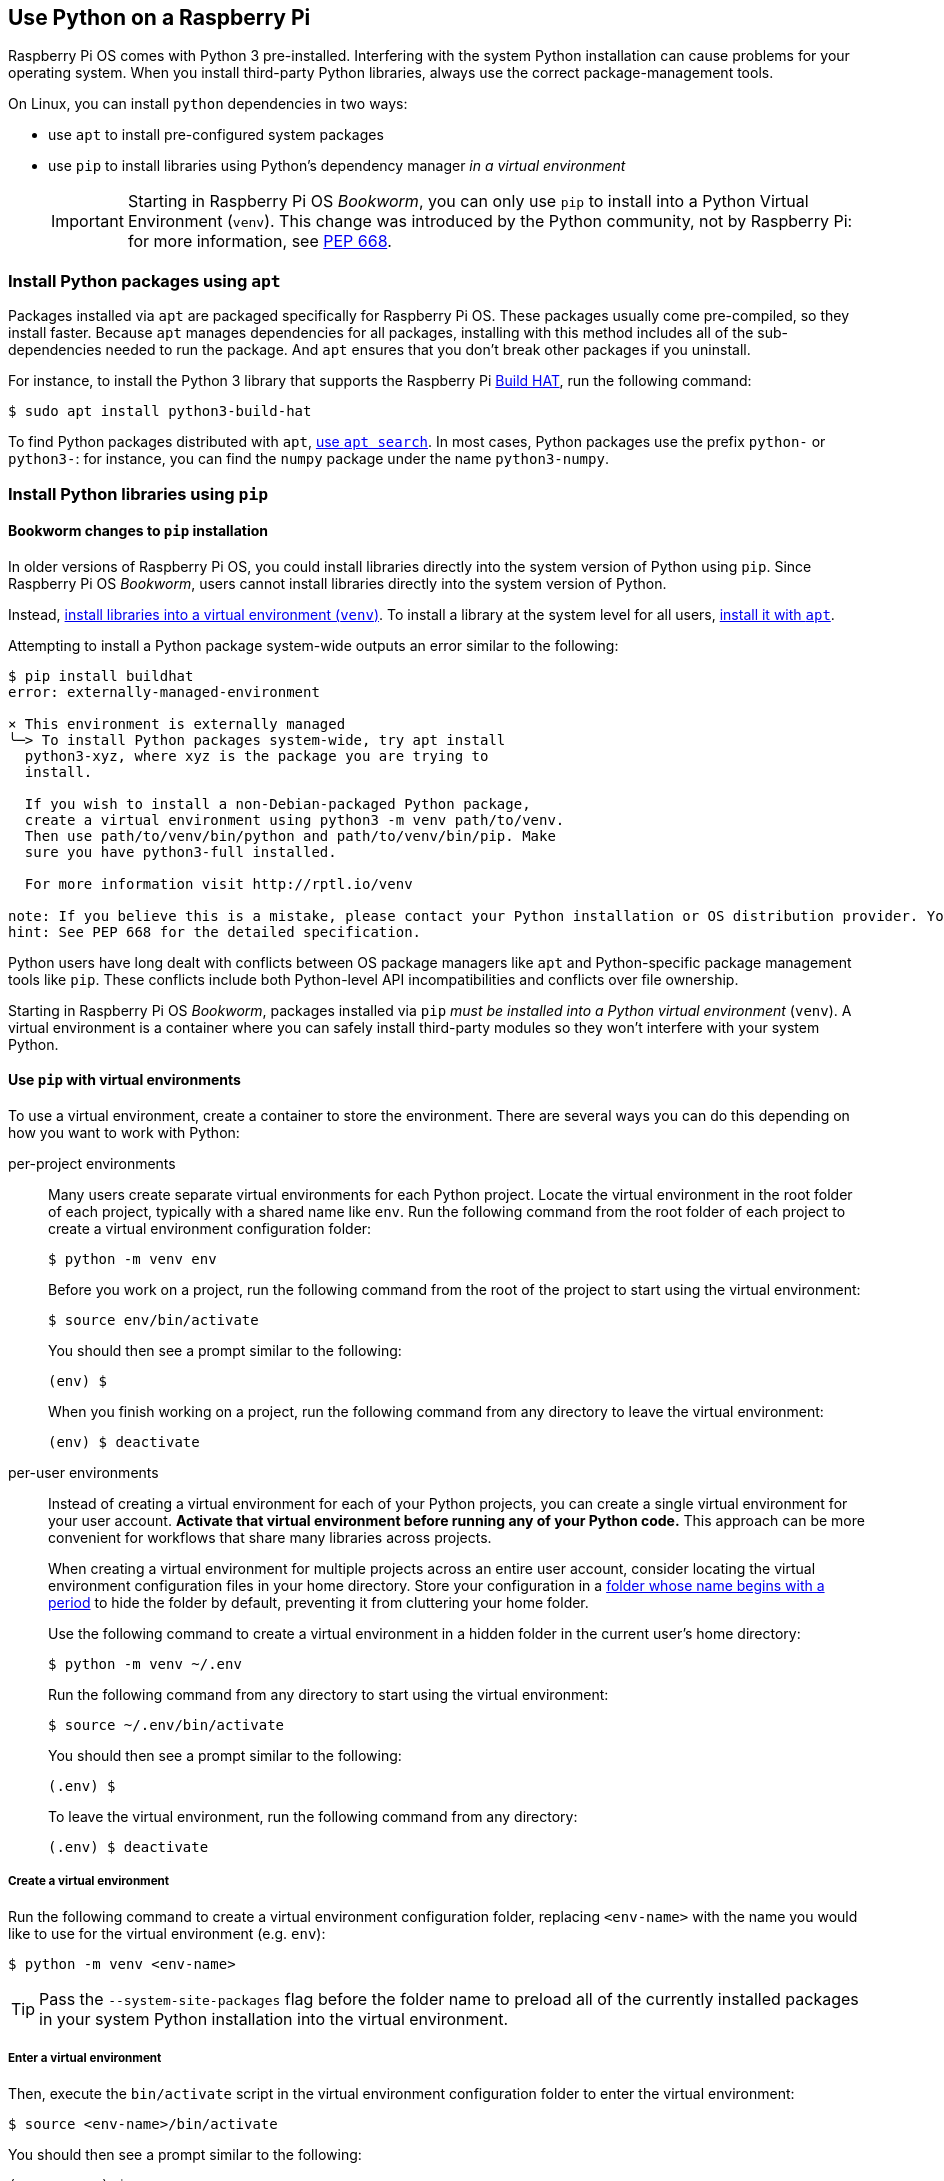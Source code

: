 == Use Python on a Raspberry Pi

Raspberry Pi OS comes with Python 3 pre-installed. Interfering with the system Python installation can cause problems for your operating system. When you install third-party Python libraries, always use the correct package-management tools.

On Linux, you can install `python` dependencies in two ways:

* use `apt` to install pre-configured system packages
* use `pip` to install libraries using Python's dependency manager _in a virtual environment_
+
IMPORTANT: Starting in Raspberry Pi OS _Bookworm_, you can only use `pip` to install into a Python Virtual Environment (`venv`). This change was introduced by the Python community, not by Raspberry Pi: for more information, see https://peps.python.org/pep-0668/[PEP 668].

=== Install Python packages using `apt`

Packages installed via `apt` are packaged specifically for Raspberry Pi OS. These packages usually come pre-compiled, so they install faster. Because `apt` manages dependencies for all packages, installing with this method includes all of the sub-dependencies needed to run the package. And `apt` ensures that you don't break other packages if you uninstall.

For instance, to install the Python 3 library that supports the Raspberry Pi xref:../accessories/build-hat.adoc[Build HAT], run the following command:

[source,console]
----
$ sudo apt install python3-build-hat
----

To find Python packages distributed with `apt`, xref:os.adoc#search-for-software[use `apt search`]. In most cases, Python packages use the prefix `python-` or `python3-`: for instance, you can find the `numpy` package under the name `python3-numpy`.

=== Install Python libraries using `pip`

[[python-on-raspberry-pi]]

==== Bookworm changes to `pip` installation

In older versions of Raspberry Pi OS, you could install libraries directly into the system version of Python using `pip`. Since Raspberry Pi OS _Bookworm_, users cannot install libraries directly into the system version of Python.

Instead, xref:os.adoc#use-pip-with-virtual-environments[install libraries into a virtual environment (`venv`)]. To install a library at the system level for all users, xref:os.adoc#install-python-packages-using-apt[install it with `apt`].

Attempting to install a Python package system-wide outputs an error similar to the following:

[source,console]
----
$ pip install buildhat
error: externally-managed-environment

× This environment is externally managed
╰─> To install Python packages system-wide, try apt install
  python3-xyz, where xyz is the package you are trying to
  install.

  If you wish to install a non-Debian-packaged Python package,
  create a virtual environment using python3 -m venv path/to/venv.
  Then use path/to/venv/bin/python and path/to/venv/bin/pip. Make
  sure you have python3-full installed.

  For more information visit http://rptl.io/venv

note: If you believe this is a mistake, please contact your Python installation or OS distribution provider. You can override this, at the risk of breaking your Python installation or OS, by passing --break-system-packages.
hint: See PEP 668 for the detailed specification.
----

Python users have long dealt with conflicts between OS package managers like `apt` and Python-specific package management tools like `pip`. These conflicts include both Python-level API incompatibilities and conflicts over file ownership.

Starting in Raspberry Pi OS _Bookworm_, packages installed via `pip` _must be installed into a Python virtual environment_ (``venv``). A virtual environment is a container where you can safely install third-party modules so they won't interfere with your system Python.

==== Use `pip` with virtual environments

To use a virtual environment, create a container to store the environment. There are several ways you can do this depending on how you want to work with Python:

[tabs]
======
per-project environments::
+
Many users create separate virtual environments for each Python project. Locate the virtual environment in the root folder of each project, typically with a shared name like `env`. Run the following command from the root folder of each project to create a virtual environment configuration folder:
+
[source,console]
----
$ python -m venv env
----
+
Before you work on a project, run the following command from the root of the project to start using the virtual environment:
+
[source,console]
----
$ source env/bin/activate
----
+
You should then see a prompt similar to the following:
+
[source,console?prompt=(env) $]
----
(env) $
----
+
When you finish working on a project, run the following command from any directory to leave the virtual environment:
+
[source,console?prompt=(env) $]
----
(env) $ deactivate
----

per-user environments::
+
Instead of creating a virtual environment for each of your Python projects, you can create a single virtual environment for your user account. **Activate that virtual environment before running any of your Python code.** This approach can be more convenient for workflows that share many libraries across projects.
+
When creating a virtual environment for multiple projects across an entire user account, consider locating the virtual environment configuration files in your home directory. Store your configuration in a https://en.wikipedia.org/wiki/Hidden_file_and_hidden_directory#Unix_and_Unix-like_environments[folder whose name begins with a period] to hide the folder by default, preventing it from cluttering your home folder.
+
Use the following command to create a virtual environment in a hidden folder in the current user's home directory:
+
[source,console]
----
$ python -m venv ~/.env
----
+
Run the following command from any directory to start using the virtual environment:
+
[source,console]
----
$ source ~/.env/bin/activate
----
+
You should then see a prompt similar to the following:
+
[source,console?prompt=(.env) $]
----
(.env) $
----
+
To leave the virtual environment, run the following command from any directory:
+
[source,console?prompt=(.env) $]
----
(.env) $ deactivate
----
======

===== Create a virtual environment

Run the following command to create a virtual environment configuration folder, replacing `<env-name>` with the name you would like to use for the virtual environment (e.g. `env`):

[source,console]
----
$ python -m venv <env-name>
----

TIP: Pass the `--system-site-packages` flag before the folder name to preload all of the currently installed packages in your system Python installation into the virtual environment.

===== Enter a virtual environment

Then, execute the `bin/activate` script in the virtual environment configuration folder to enter the virtual environment:

[source,console]
----
$ source <env-name>/bin/activate
----

You should then see a prompt similar to the following:

[source,console?prompt=(<env-name>) $]
----
(<env-name>) $
----

The `(<env-name>)` command prompt prefix indicates that the current terminal session is in a virtual environment named `<env-name>`.

To check that you're in a virtual environment, use `pip list` to view the list of installed packages:

[source,console?prompt=(<env-name>) $]
----
(<env-name>) $ pip list
Package    Version
---------- -------
pip        23.0.1
setuptools 66.1.1
----

The list should be much shorter than the list of packages installed in your system Python. You can now safely install packages with `pip`. Any packages you install with `pip` while in a virtual environment only install to that virtual environment. In a virtual environment, the `python` or `python3` commands automatically use the virtual environment's version of Python and installed packages instead of the system Python.

===== Exit a virtual environment

To leave a virtual environment, run the following command:

[source,console?prompt=(<env-name>) $]
----
(<env-name>) $ deactivate
----

=== Use the Thonny editor

We recommend https://thonny.org/[Thonny] for editing Python code on the Raspberry Pi.

By default, Thonny uses the system Python. However, you can switch to using a Python virtual environment by clicking on the **interpreter menu** in the bottom right of the Thonny window. Select a configured environment or configure a new virtual environment with `Configure interpreter...`.

image::images/thonny-venv.png[width="100%"]
